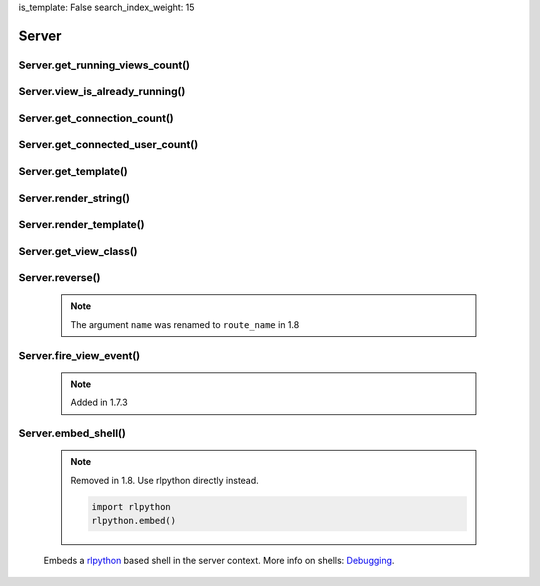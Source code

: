 is_template: False
search_index_weight: 15


Server
------

Server.get_running_views_count()
~~~~~~~~~~~~~~~~~~~~~~~~~~~~~~~~

    .. api-doc:: lona.server.LonaServer.get_running_views_count


Server.view_is_already_running()
~~~~~~~~~~~~~~~~~~~~~~~~~~~~~~~~

    .. api-doc:: lona.server.LonaServer.view_is_already_running


Server.get_connection_count()
~~~~~~~~~~~~~~~~~~~~~~~~~~~~~

    .. api-doc:: lona.server.LonaServer.get_connection_count


Server.get_connected_user_count()
~~~~~~~~~~~~~~~~~~~~~~~~~~~~~~~~~

    .. api-doc:: lona.server.LonaServer.get_connected_user_count


Server.get_template()
~~~~~~~~~~~~~~~~~~~~~

    .. api-doc:: lona.server.LonaServer.get_template


Server.render_string()
~~~~~~~~~~~~~~~~~~~~~~

    .. api-doc:: lona.server.LonaServer.render_string


Server.render_template()
~~~~~~~~~~~~~~~~~~~~~~~~

    .. api-doc:: lona.server.LonaServer.render_template


Server.get_view_class()
~~~~~~~~~~~~~~~~~~~~~~~

    .. api-doc:: lona.server.LonaServer.get_view_class


Server.reverse()
~~~~~~~~~~~~~~~~

    .. note::

        The argument ``name`` was renamed to ``route_name`` in 1.8

    .. api-doc:: lona.server.LonaServer.reverse


Server.fire_view_event()
~~~~~~~~~~~~~~~~~~~~~~~~

    .. note::

        Added in 1.7.3

    .. api-doc:: lona.server.LonaServer.fire_view_event


Server.embed_shell\(\)
~~~~~~~~~~~~~~~~~~~~~~

    .. note::

        Removed in 1.8. Use rlpython directly instead.

        .. code-block:: python

            import rlpython
            rlpython.embed()

    Embeds a `rlpython <https://pypi.org/project/rlpython/>`_ based shell in
    the server context.
    More info on shells:
    `Debugging </end-user-documentation/debugging.html>`_.